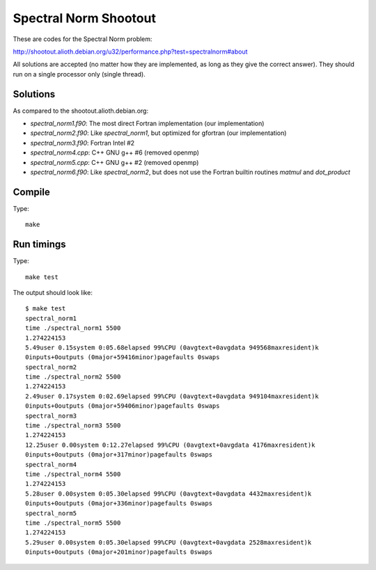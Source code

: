 Spectral Norm Shootout
======================

These are codes for the Spectral Norm problem:

http://shootout.alioth.debian.org/u32/performance.php?test=spectralnorm#about

All solutions are accepted (no matter how they are implemented, as long as they
give the correct answer). They should run on a single processor only (single
thread).

Solutions
---------

As compared to the shootout.alioth.debian.org:

* `spectral_norm1.f90`: The most direct Fortran implementation (our
  implementation)
* `spectral_norm2.f90`: Like `spectral_norm1`, but optimized for gfortran (our
  implementation)
* `spectral_norm3.f90`: Fortran Intel #2
* `spectral_norm4.cpp`: C++ GNU g++ #6 (removed openmp)
* `spectral_norm5.cpp`: C++ GNU g++ #2 (removed openmp)
* `spectral_norm6.f90`: Like `spectral_norm2`, but does not use the
  Fortran builtin routines `matmul` and `dot_product`

Compile
-------

Type::

    make

Run timings
-----------

Type::

    make test

The output should look like::

    $ make test
    spectral_norm1
    time ./spectral_norm1 5500
    1.274224153
    5.49user 0.15system 0:05.68elapsed 99%CPU (0avgtext+0avgdata 949568maxresident)k
    0inputs+0outputs (0major+59416minor)pagefaults 0swaps
    spectral_norm2
    time ./spectral_norm2 5500
    1.274224153
    2.49user 0.17system 0:02.69elapsed 99%CPU (0avgtext+0avgdata 949104maxresident)k
    0inputs+0outputs (0major+59406minor)pagefaults 0swaps
    spectral_norm3
    time ./spectral_norm3 5500
    1.274224153
    12.25user 0.00system 0:12.27elapsed 99%CPU (0avgtext+0avgdata 4176maxresident)k
    0inputs+0outputs (0major+317minor)pagefaults 0swaps
    spectral_norm4
    time ./spectral_norm4 5500
    1.274224153
    5.28user 0.00system 0:05.30elapsed 99%CPU (0avgtext+0avgdata 4432maxresident)k
    0inputs+0outputs (0major+336minor)pagefaults 0swaps
    spectral_norm5
    time ./spectral_norm5 5500
    1.274224153
    5.29user 0.00system 0:05.30elapsed 99%CPU (0avgtext+0avgdata 2528maxresident)k
    0inputs+0outputs (0major+201minor)pagefaults 0swaps
